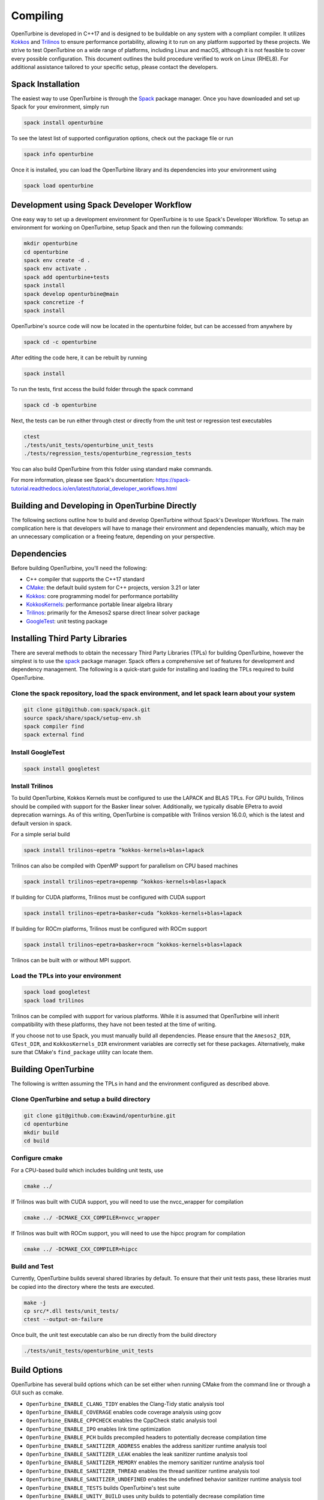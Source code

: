 Compiling
=========

OpenTurbine is developed in C++17 and is designed to be buildable on any
system with a compliant compiler. It utilizes
`Kokkos <https://github.com/kokkos/kokkos>`_ and
`Trilinos <https://github.com/trilinos/Trilinos>`_ to ensure performance
portability, allowing it to run on any platform supported by these projects.
We strive to test OpenTurbine on a wide range of platforms, including Linux
and macOS, although it is not feasible to cover every possible configuration.
This document outlines the build procedure verified to work on Linux (RHEL8).
For additional assistance tailored to your specific setup, please contact the
developers.

Spack Installation
------------------

The easiest way to use OpenTurbine is through the `Spack <https://spack.io/>`_
package manager. Once you have downloaded and set up Spack for your
environment, simply run

.. code-block:: bash

    spack install openturbine

To see the latest list of supported configuration options, check out the
package file or run

.. code-block:: bash

    spack info openturbine

Once it is installed, you can load the OpenTurbine library and its
dependencies into your environment using

.. code-block:: bash

    spack load openturbine

Development using Spack Developer Workflow
------------------------------------------

One easy way to set up a development environment for OpenTurbine is to use
Spack's Developer Workflow. To setup an environment for working on
OpenTurbine, setup Spack and then run the following commands:

.. code-block:: bash

    mkdir openturbine
    cd openturbine
    spack env create -d .
    spack env activate .
    spack add openturbine+tests
    spack install
    spack develop openturbine@main
    spack concretize -f
    spack install

OpenTurbine's source code will now be located in the openturbine folder, but
can be accessed from anywhere by

.. code-block:: bash

    spack cd -c openturbine

After editing the code here, it can be rebuilt by running

.. code-block:: bash

    spack install

To run the tests, first access the build folder through the spack command

.. code-block:: bash

    spack cd -b openturbine

Next, the tests can be run either through ctest or directly from the unit
test or regression test executables

.. code-block:: bash

    ctest
    ./tests/unit_tests/openturbine_unit_tests
    ./tests/regression_tests/openturbine_regression_tests

You can also build OpenTurbine from this folder using standard make
commands.

For more information, please see Spack's documentation:
https://spack-tutorial.readthedocs.io/en/latest/tutorial_developer_workflows.html

Building and Developing in OpenTurbine Directly
-----------------------------------------------

The following sections outline how to build and develop OpenTurbine without
Spack's Developer Workflows. The main complication here is that developers
will have to manage their environment and dependencies manually, which may
be an unnecessary complication or a freeing feature, depending on your
perspective.

Dependencies
------------

Before building OpenTurbine, you'll need the following:

- C++ compiler that supports the C++17 standard
- `CMake <https://cmake.org/>`_: the default build system for C++ projects,
  version 3.21 or later
- `Kokkos <https://github.com/kokkos/kokkos>`_: core programming model for
  performance portability
- `KokkosKernels <https://github.com/kokkos/kokkoskernels>`_: performance
  portable linear algebra library
- `Trilinos <https://github.com/trilinos/Trilinos>`_: primarily for the
  Amesos2 sparse direct linear solver package
- `GoogleTest <https://github.com/google/googletest>`_: unit testing package

Installing Third Party Libraries
--------------------------------

There are several methods to obtain the necessary Third Party Libraries
(TPLs) for building OpenTurbine, however the simplest is to use the
`spack <https://spack.io/>`_ package manager. Spack offers a
comprehensive set of features for development and dependency management. The
following is a quick-start guide for installing and loading the TPLs required
to build OpenTurbine.

Clone the spack repository, load the spack environment, and let spack learn about your system
~~~~~~~~~~~~~~~~~~~~~~~~~~~~~~~~~~~~~~~~~~~~~~~~~~~~~~~~~~~~~~~~~~~~~~~~~~~~~~~~~~~~~~~~~~~~~~~~

.. code-block:: bash

    git clone git@github.com:spack/spack.git
    source spack/share/spack/setup-env.sh
    spack compiler find
    spack external find

Install GoogleTest
~~~~~~~~~~~~~~~~~~

.. code-block:: bash

    spack install googletest

Install Trilinos
~~~~~~~~~~~~~~~~

To build OpenTurbine, Kokkos Kernels must be configured to use the LAPACK
and BLAS TPLs. For GPU builds, Trilinos should be compiled with support for
the Basker linear solver. Additionally, we typically disable EPetra to avoid
deprecation warnings. As of this writing, OpenTurbine is compatible with
Trilinos version 16.0.0, which is the latest and default version in spack.

For a simple serial build

.. code-block:: bash

    spack install trilinos~epetra ^kokkos-kernels+blas+lapack

Trilinos can also be compiled with OpenMP support for parallelism on CPU based machines

.. code-block:: bash

    spack install trilinos~epetra+openmp ^kokkos-kernels+blas+lapack

If building for CUDA platforms, Trilinos must be configured with CUDA support

.. code-block:: bash

    spack install trilinos~epetra+basker+cuda ^kokkos-kernels+blas+lapack

If building for ROCm platforms, Trilinos must be configured with ROCm support

.. code-block:: bash

    spack install trilinos~epetra+basker+rocm ^kokkos-kernels+blas+lapack

Trilinos can be built with or without MPI support.

Load the TPLs into your environment
~~~~~~~~~~~~~~~~~~~~~~~~~~~~~~~~~~~

.. code-block:: bash

    spack load googletest
    spack load trilinos

Trilinos can be compiled with support for various platforms. While it is
assumed that OpenTurbine will inherit compatibility with these platforms,
they have not been tested at the time of writing.

If you choose not to use Spack, you must manually build all dependencies.
Please ensure that the ``Amesos2_DIR``, ``GTest_DIR``, and ``KokkosKernels_DIR``
environment variables are correctly set for these packages. Alternatively,
make sure that CMake's ``find_package`` utility can locate them.

Building OpenTurbine
--------------------

The following is written assuming the TPLs in hand and the environment
configured as described above.

Clone OpenTurbine and setup a build directory
~~~~~~~~~~~~~~~~~~~~~~~~~~~~~~~~~~~~~~~~~~~~~

.. code-block:: bash

    git clone git@github.com:Exawind/openturbine.git
    cd openturbine
    mkdir build
    cd build

Configure cmake
~~~~~~~~~~~~~~~

For a CPU-based build which includes building unit tests, use

.. code-block:: bash

    cmake ../

If Trilinos was built with CUDA support, you will need to use the nvcc_wrapper
for compilation

.. code-block:: bash

    cmake ../ -DCMAKE_CXX_COMPILER=nvcc_wrapper

If Trilinos was built with ROCm support, you will need to use the hipcc program
for compilation

.. code-block:: bash

    cmake ../ -DCMAKE_CXX_COMPILER=hipcc

Build and Test
~~~~~~~~~~~~~~

Currently, OpenTurbine builds several shared libraries by default. To ensure
that their unit tests pass, these libraries must be copied into the directory
where the tests are executed.

.. code-block:: bash

    make -j
    cp src/*.dll tests/unit_tests/
    ctest --output-on-failure

Once built, the unit test executable can also be run directly from the build
directory

.. code-block:: bash

    ./tests/unit_tests/openturbine_unit_tests

Build Options
-------------

OpenTurbine has several build options which can be set either when running
CMake from the command line or through a GUI such as ccmake.

- ``OpenTurbine_ENABLE_CLANG_TIDY`` enables the Clang-Tidy static analysis tool
- ``OpenTurbine_ENABLE_COVERAGE`` enables code coverage analysis using gcov
- ``OpenTurbine_ENABLE_CPPCHECK`` enables the CppCheck static analysis tool
- ``OpenTurbine_ENABLE_IPO`` enables link time optimization
- ``OpenTurbine_ENABLE_PCH`` builds precompiled headers to potentially decrease
  compilation time
- ``OpenTurbine_ENABLE_SANITIZER_ADDRESS`` enables the address sanitizer runtime
  analysis tool
- ``OpenTurbine_ENABLE_SANITIZER_LEAK`` enables the leak sanitizer runtime
  analysis tool
- ``OpenTurbine_ENABLE_SANITIZER_MEMORY`` enables the memory sanitizer runtime
  analysis tool
- ``OpenTurbine_ENABLE_SANITIZER_THREAD`` enables the thread sanitizer runtime
  analysis tool
- ``OpenTurbine_ENABLE_SANITIZER_UNDEFINED`` enables the undefined behavior
  sanitizer runtime analysis tool
- ``OpenTurbine_ENABLE_TESTS`` builds OpenTurbine's test suite
- ``OpenTurbine_ENABLE_UNITY_BUILD`` uses unity builds to potentially decrease
  compilation time
- ``OpenTurbine_ENABLE_VTK`` builds OpenTurbine with VTK support for
  visualization in tests. Will need the VTK TPL to be properly configured
- ``OpenTurbine_WARNINGS_AS_ERRORS`` treats warnings as errors, including
  warnings from static analysis tools
